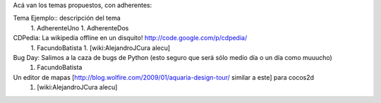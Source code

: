 Acá van los temas propuestos, con adherentes:

Tema Ejemplo:: descripción del tema
  1. AdherenteUno
  1. AdherenteDos

CDPedia: La wikipedia offline en un disquito! http://code.google.com/p/cdpedia/
  1. FacundoBatista
  1. [wiki:AlejandroJCura alecu]

Bug Day: Salimos a la caza de bugs de Python (esto seguro que será sólo medio día o un día como muuucho)
  1. FacundoBatista

Un editor de mapas [http://blog.wolfire.com/2009/01/aquaria-design-tour/ similar a este] para cocos2d
  1. [wiki:AlejandroJCura alecu]
